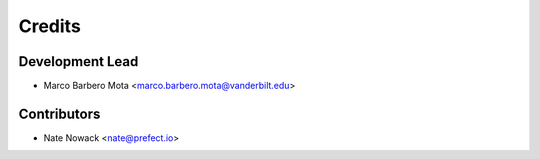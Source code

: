 =======
Credits
=======

Development Lead
----------------

* Marco Barbero Mota <marco.barbero.mota@vanderbilt.edu>

Contributors
------------

* Nate Nowack <nate@prefect.io>
